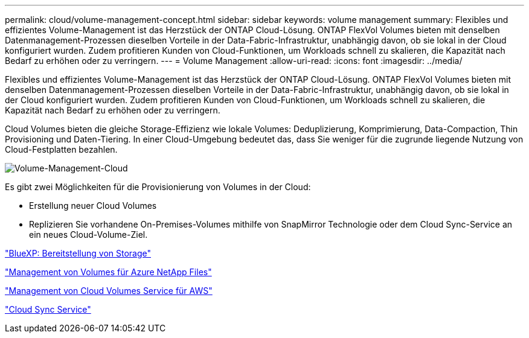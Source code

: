 ---
permalink: cloud/volume-management-concept.html 
sidebar: sidebar 
keywords: volume management 
summary: Flexibles und effizientes Volume-Management ist das Herzstück der ONTAP Cloud-Lösung. ONTAP FlexVol Volumes bieten mit denselben Datenmanagement-Prozessen dieselben Vorteile in der Data-Fabric-Infrastruktur, unabhängig davon, ob sie lokal in der Cloud konfiguriert wurden. Zudem profitieren Kunden von Cloud-Funktionen, um Workloads schnell zu skalieren, die Kapazität nach Bedarf zu erhöhen oder zu verringern. 
---
= Volume Management
:allow-uri-read: 
:icons: font
:imagesdir: ../media/


[role="lead"]
Flexibles und effizientes Volume-Management ist das Herzstück der ONTAP Cloud-Lösung. ONTAP FlexVol Volumes bieten mit denselben Datenmanagement-Prozessen dieselben Vorteile in der Data-Fabric-Infrastruktur, unabhängig davon, ob sie lokal in der Cloud konfiguriert wurden. Zudem profitieren Kunden von Cloud-Funktionen, um Workloads schnell zu skalieren, die Kapazität nach Bedarf zu erhöhen oder zu verringern.

Cloud Volumes bieten die gleiche Storage-Effizienz wie lokale Volumes: Deduplizierung, Komprimierung, Data-Compaction, Thin Provisioning und Daten-Tiering. In einer Cloud-Umgebung bedeutet das, dass Sie weniger für die zugrunde liegende Nutzung von Cloud-Festplatten bezahlen.

image::../media/volume-management-cloud.png[Volume-Management-Cloud]

Es gibt zwei Möglichkeiten für die Provisionierung von Volumes in der Cloud:

* Erstellung neuer Cloud Volumes
* Replizieren Sie vorhandene On-Premises-Volumes mithilfe von SnapMirror Technologie oder dem Cloud Sync-Service an ein neues Cloud-Volume-Ziel.


https://docs.netapp.com/us-en/occm/task_provisioning_storage.html["BlueXP: Bereitstellung von Storage"]

https://docs.netapp.com/us-en/occm/task_manage_anf.html["Management von Volumes für Azure NetApp Files"]

https://docs.netapp.com/us-en/occm/task_manage_cvs_aws.html["Management von Cloud Volumes Service für AWS"]

https://cloud.netapp.com/cloud-sync-service["Cloud Sync Service"]
